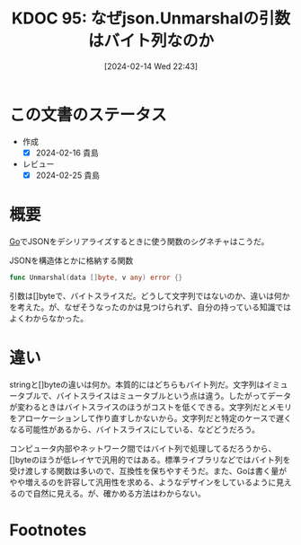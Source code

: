 :properties:
:ID: 20240214T224307
:mtime:    20241102180250 20241028101410
:ctime:    20241028101410
:end:
#+title:      KDOC 95: なぜjson.Unmarshalの引数はバイト列なのか
#+date:       [2024-02-14 Wed 22:43]
#+filetags:   :code:
#+identifier: 20240214T224307

* この文書のステータス
:LOGBOOK:
CLOCK: [2024-02-15 Thu 23:55]--[2024-02-16 Fri 00:20] =>  0:25
CLOCK: [2024-02-15 Thu 23:02]--[2024-02-15 Thu 23:27] =>  0:25
:END:
- 作成
  - [X] 2024-02-16 貴島
- レビュー
  - [X] 2024-02-25 貴島
* 概要
[[id:7cacbaa3-3995-41cf-8b72-58d6e07468b1][Go]]でJSONをデシリアライズするときに使う関数のシグネチャはこうだ。

#+caption: JSONを構造体とかに格納する関数
#+begin_src go
func Unmarshal(data []byte, v any) error {}
#+end_src

引数は[]byteで、バイトスライスだ。どうして文字列ではないのか、違いは何かを考えた。が、なぜそうなったのかは見つけられず、自分の持っている知識ではよくわからなかった。

* 違い

stringと[]byteの違いは何か。本質的にはどちらもバイト列だ。文字列はイミュータブルで、バイトスライスはミュータブルという点は違う。したがってデータが変わるときはバイトスライスのほうがコストを低くできる。文字列だとメモリをアローケーションして作り直すしかないから。文字列だと特定のケースで遅くなる可能性があるから、バイトスライスにしている、などどうだろう。

コンピュータ内部やネットワーク間ではバイト列で処理してるだろうから、[]byteのほうが低レイヤで汎用的ではある。標準ライブラリなどではバイト列を受け渡しする関数は多いので、互換性を保ちやすそうだ。また、Goは書く量がやや増えるのを許容して汎用性を求める、ようなデザインをしているように見えるので自然に見える。が、確かめる方法はわからない。

* Footnotes
[fn:1] 文字エンコードまわりの理解があやふやなので、この表現は正確さに欠けている可能性が高い。
